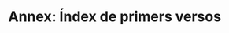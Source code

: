 * Annex: Índex de primers versos

#+LATEX: \myverseref{I}
#+LATEX: \myverseref{III}
#+LATEX: \myverseref{IV}
#+LATEX: \myverseref{V}
#+LATEX: \myverseref{II}
#+LATEX: \myverseref{VI}
#+LATEX: \myverseref{VII}
#+LATEX: \myverseref{VIII}
#+LATEX: \myverseref{IX}
#+LATEX: \myverseref{X}
#+LATEX: \myverseref{XI}
#+LATEX: \myverseref{XII}
#+LATEX: \myverseref{XIII}
#+LATEX: \myverseref{XIV}
